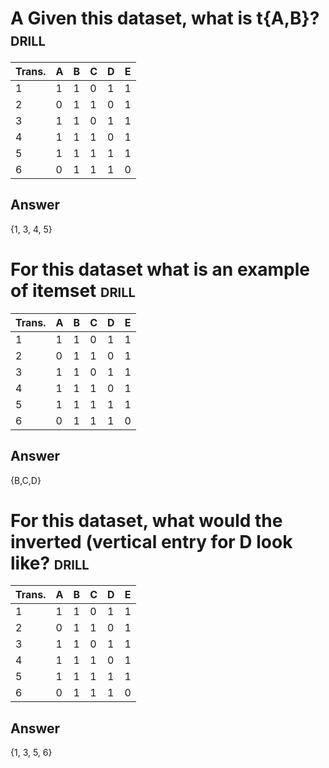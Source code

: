 * A Given this dataset, what is t{A,B}? :drill:

| Trans. | A | B | C | D | E |
|--------+---+---+---+---+---|
|      1 | 1 | 1 | 0 | 1 | 1 |
|      2 | 0 | 1 | 1 | 0 | 1 |
|      3 | 1 | 1 | 0 | 1 | 1 |
|      4 | 1 | 1 | 1 | 0 | 1 |
|      5 | 1 | 1 | 1 | 1 | 1 |
|      6 | 0 | 1 | 1 | 1 | 0 |
** Answer
{1, 3, 4, 5}
* For this dataset what is an example of itemset :drill:
| Trans. | A | B | C | D | E |
|--------+---+---+---+---+---|
|      1 | 1 | 1 | 0 | 1 | 1 |
|      2 | 0 | 1 | 1 | 0 | 1 |
|      3 | 1 | 1 | 0 | 1 | 1 |
|      4 | 1 | 1 | 1 | 0 | 1 |
|      5 | 1 | 1 | 1 | 1 | 1 |
|      6 | 0 | 1 | 1 | 1 | 0 |
** Answer
{B,C,D}
* For this dataset, what would the inverted (vertical entry for D look like? :drill:
| Trans. | A | B | C | D | E |
|--------+---+---+---+---+---|
|      1 | 1 | 1 | 0 | 1 | 1 |
|      2 | 0 | 1 | 1 | 0 | 1 |
|      3 | 1 | 1 | 0 | 1 | 1 |
|      4 | 1 | 1 | 1 | 0 | 1 |
|      5 | 1 | 1 | 1 | 1 | 1 |
|      6 | 0 | 1 | 1 | 1 | 0 |
** Answer
{1, 3, 5, 6}
